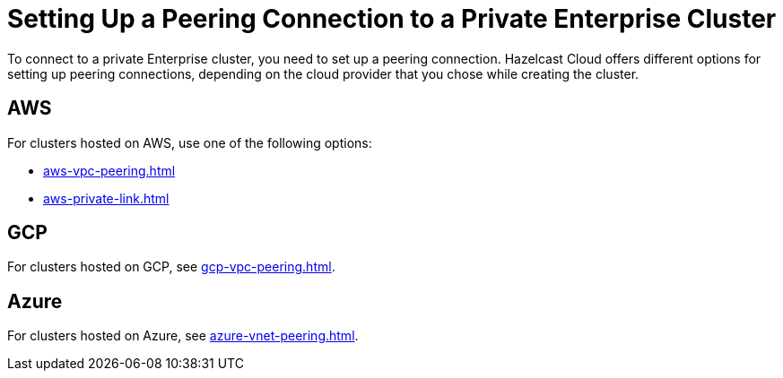 = Setting Up a Peering Connection to a Private Enterprise Cluster
:description: To connect to a private Enterprise cluster, you need to set up a peering connection. Hazelcast Cloud offers different options for setting up peering connections, depending on the cloud provider that you chose while creating the cluster.

{description}

== AWS

For clusters hosted on AWS, use one of the following options:

- xref:aws-vpc-peering.adoc[]
- xref:aws-private-link.adoc[]

== GCP

For clusters hosted on GCP, see xref:gcp-vpc-peering.adoc[].

== Azure

For clusters hosted on Azure, see xref:azure-vnet-peering.adoc[].